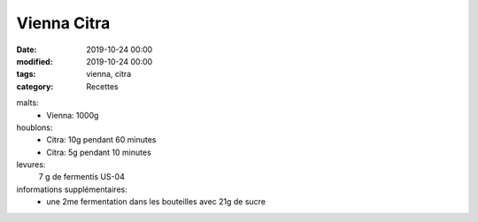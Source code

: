 Vienna Citra
############

:date: 2019-10-24 00:00
:modified: 2019-10-24 00:00
:tags: vienna, citra
:category: Recettes

malts:
	* Vienna: 1000g

houblons:
	* Citra: 10g pendant 60 minutes
	* Citra: 5g pendant 10 minutes

levures: 
	7 g de fermentis US-04

informations supplémentaires:
	* une 2me fermentation dans les bouteilles avec 21g de sucre
	